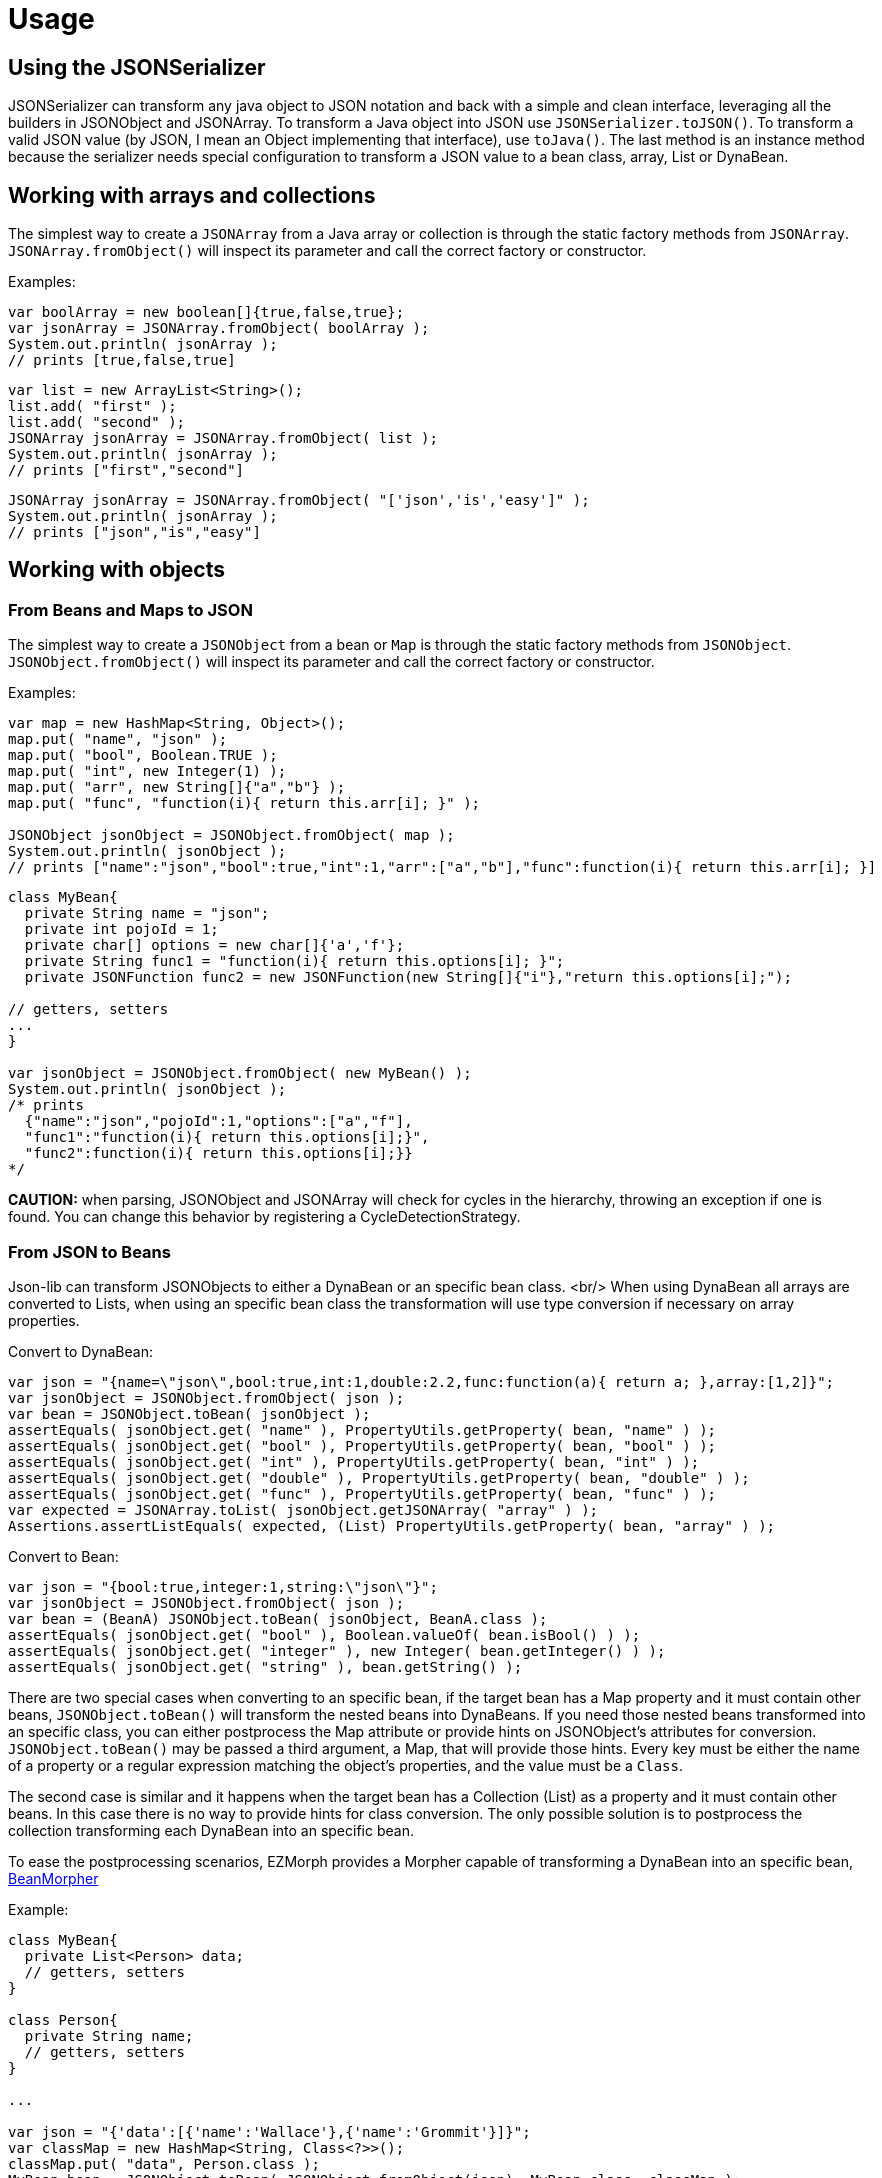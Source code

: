 
[[_usage]]
= Usage
:icons: font

== Using the JSONSerializer

JSONSerializer can transform any java object to JSON notation and back with a simple and
clean interface, leveraging all the builders in JSONObject and JSONArray. To transform a
Java object into JSON use `JSONSerializer.toJSON()`. To transform a valid JSON
value (by JSON, I mean an Object implementing that interface), use `toJava()`.
The last method is an instance method because the serializer needs special configuration to
transform a JSON value to a bean class, array, List or DynaBean.

== Working with arrays and collections

The simplest way to create a
`JSONArray` from a Java array or collection
is through the static factory methods from `JSONArray`.
`JSONArray.fromObject()` will inspect its parameter and 
call the correct factory or constructor.

Examples:

[source,java]
----
var boolArray = new boolean[]{true,false,true};
var jsonArray = JSONArray.fromObject( boolArray );
System.out.println( jsonArray );
// prints [true,false,true]
----

[source,java]
----
var list = new ArrayList<String>();
list.add( "first" );
list.add( "second" );
JSONArray jsonArray = JSONArray.fromObject( list );
System.out.println( jsonArray );
// prints ["first","second"]
----

[source,java]
----
JSONArray jsonArray = JSONArray.fromObject( "['json','is','easy']" );
System.out.println( jsonArray );
// prints ["json","is","easy"]
----

== Working with objects
=== From Beans and Maps to JSON
The simplest way to create a
`JSONObject` from a bean or `Map` is through the static factory methods 
from `JSONObject`. `JSONObject.fromObject()`
will inspect its parameter and call the correct factory or constructor.

Examples:

[source,java]
----
var map = new HashMap<String, Object>();
map.put( "name", "json" );
map.put( "bool", Boolean.TRUE );
map.put( "int", new Integer(1) );
map.put( "arr", new String[]{"a","b"} );
map.put( "func", "function(i){ return this.arr[i]; }" );

JSONObject jsonObject = JSONObject.fromObject( map );
System.out.println( jsonObject );
// prints ["name":"json","bool":true,"int":1,"arr":["a","b"],"func":function(i){ return this.arr[i]; }]
----

[source,java]
----
class MyBean{
  private String name = "json";
  private int pojoId = 1;
  private char[] options = new char[]{'a','f'};
  private String func1 = "function(i){ return this.options[i]; }";
  private JSONFunction func2 = new JSONFunction(new String[]{"i"},"return this.options[i];");

// getters, setters
...
}

var jsonObject = JSONObject.fromObject( new MyBean() );
System.out.println( jsonObject );
/* prints
  {"name":"json","pojoId":1,"options":["a","f"],
  "func1":"function(i){ return this.options[i];}",
  "func2":function(i){ return this.options[i];}}
*/
----

*CAUTION:* when parsing, JSONObject and JSONArray will check for cycles in the hierarchy, throwing an exception
if one is found. You can change this behavior by registering a CycleDetectionStrategy.

=== From JSON to Beans
Json-lib can transform JSONObjects to either a DynaBean or an specific bean class.
<br/>
When using DynaBean all arrays are converted to Lists, when using an specific bean class
the transformation will use type conversion if necessary on array properties.

Convert to DynaBean:

[source,java]
----
var json = "{name=\"json\",bool:true,int:1,double:2.2,func:function(a){ return a; },array:[1,2]}";
var jsonObject = JSONObject.fromObject( json );
var bean = JSONObject.toBean( jsonObject );
assertEquals( jsonObject.get( "name" ), PropertyUtils.getProperty( bean, "name" ) );
assertEquals( jsonObject.get( "bool" ), PropertyUtils.getProperty( bean, "bool" ) );
assertEquals( jsonObject.get( "int" ), PropertyUtils.getProperty( bean, "int" ) );
assertEquals( jsonObject.get( "double" ), PropertyUtils.getProperty( bean, "double" ) );
assertEquals( jsonObject.get( "func" ), PropertyUtils.getProperty( bean, "func" ) );
var expected = JSONArray.toList( jsonObject.getJSONArray( "array" ) );
Assertions.assertListEquals( expected, (List) PropertyUtils.getProperty( bean, "array" ) );
----

Convert to Bean:
[source,java]
----
var json = "{bool:true,integer:1,string:\"json\"}";
var jsonObject = JSONObject.fromObject( json );
var bean = (BeanA) JSONObject.toBean( jsonObject, BeanA.class );
assertEquals( jsonObject.get( "bool" ), Boolean.valueOf( bean.isBool() ) );
assertEquals( jsonObject.get( "integer" ), new Integer( bean.getInteger() ) );
assertEquals( jsonObject.get( "string" ), bean.getString() );                    
----

There are two special cases when converting to an specific bean, if the target bean
has a Map property and it must contain other beans,
`JSONObject.toBean()` will transform the nested beans into DynaBeans. If you need those nested beans transformed into an
specific class, you can either postprocess the Map attribute or provide hints on JSONObject's
attributes for conversion.
`JSONObject.toBean()`
may be passed a third argument,
a Map, that will provide those hints. Every key must be either the name of a property or a
regular expression matching the object's properties, and the value must be a `Class`.

The second case is similar and it happens when the target bean has a Collection (List) as a
property and it must contain other beans. In this case there is no way to provide hints for
class conversion. The only possible solution is to postprocess the collection transforming each
DynaBean into an specific bean.

To ease the postprocessing scenarios, EZMorph provides a Morpher capable of
 transforming a DynaBean into an specific bean, 
 http://ezmorph.sourceforge.net/apidocs/net/sf/ezmorph/bean/BeanMorpher.html[BeanMorpher]

Example:

[source,java]
----
class MyBean{
  private List<Person> data;
  // getters, setters
}

class Person{
  private String name;
  // getters, setters
}

...

var json = "{'data':[{'name':'Wallace'},{'name':'Grommit'}]}";
var classMap = new HashMap<String, Class<?>>();
classMap.put( "data", Person.class );
MyBean bean = JSONObject.toBean( JSONObject.fromObject(json), MyBean.class, classMap );
----

This yields a MyBean instance that has DynaBeans inside the 'data' attribute', so now comes
the postprocessing part, this can be done with an Iterator.

Example:

[source,java]
----
var dynaMorpher = new BeanMorpher( Person.class, JSONUtils.getMorpherRegistry() );
morpherRegistry.registerMorpher( dynaMorpher );
var output = new ArrayList<Person>();
for( Iterator i = bean.getData().iterator(); i.hasNext(); ){
  output.add( morpherRegistry.morph( Person.class, i.next() ) );
}
bean.setData( output );
----

To learn more about Morphers, please visit http://ezmorph.sourceforge.net[EZMorph's project site].

== Working with XML
Working with XML has become easier since version 1.1. Transforming JSONObjects and JSONArrays from and to XML
is done through the XMLSerializer.

=== From JSON to XML
Writing to JSON to XML is as simple as calling
`XMLSerializer.write()`, but there are a lot
of options that you may configure to get better control of the XML output. For example you may change the
default names for the root element ('o' if object, 'a' if array), the default name for object (an object inside
an array is "anonymous"), the default name for array (for the same reason as object), the default name for
element (array items have no name). If you'd like to output namescape information but your JSON does not
includes it, no problem, you have 8 methods that will let you register and manage namespaces; namespaces
defined this way have precedence on any namespace declaration that may be inside the JSON. By default
XMLSerializer will append special attributes to each xml element for easing the transformation back to JSON
but you may configure it to skip appending those attributes. Any property on a JSONObject that begins
with '@' will be treated as an attribute, any property named '#text' will be treated as a Text node.

Please review the javadoc for XMLSerializer to know more about the configurable options.

[cols="1,1"]
|===
|*Code* | *XML output*

|
JSONObject json = new JSONObject( true );
String xml = XMLSerializer.write( json );
|
<o class="object" null="true">

|
JSONObject json = JSONObject.fromObject("{\"name\":\"json\",\"bool\":true,\"int\":1}");
String xml = XMLSerializer.write( json );
|
<o class="object">
  <name type="string">json</name>
  <bool type="boolean">true</bool>
  <int type="number">1</int>
</o>
  
|
JSONArray json = JSONArray.fromObject("[1,2,3]");
String xml = XMLSerializer.write( json );  
|
<a class="array">
 <e type="number">1</e>
 <e type="number">2</e>
 <e type="number">3</e>
</a>
|===

=== From XML to JSON
XMLSerializer treats each element as a
`string`
unless a type parameter is specified. +
JSONFunction needs an additional parameter that specifies that function's params. +

All xml attributes will have the prefix '@' and text nodes will have the property name '#text'. XMLSerializer supports
the rules outlined at http://www.xml.com/pub/a/2006/05/31/converting-between-xml-and-json.html[Converting Between XML and JSON]

[cols="1,1"]
|===
|*XML input* | *Code*

|
<a class="array">
 <e type="function" params="i,j">
  return matrix[i][j];
 </e>
</a>
|
JSONArray json = (JSONArray) XMLSerializer.read( xml );
System.out.println( json );
// prints [function(i,j){ return matrix[i][j]; }

|===

*CAUTION:*  when parsing, JSONObject and JSONArray will check for cycles in the hierarchy, throwing an exception
if one is found. You can change this behavior by registering a CycleDetectionStrategy.
